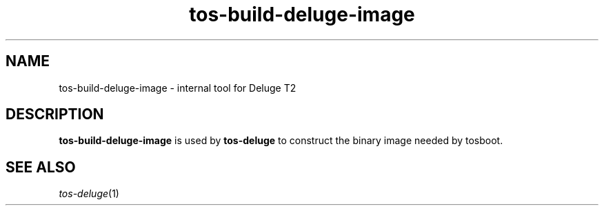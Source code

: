 .TH tos-build-deluge-image 1 "Jul 16, 2007"
.LO 1
.SH NAME

tos-build-deluge-image \- internal tool for Deluge T2

.SH DESCRIPTION

\fBtos-build-deluge-image\fR is used by \fBtos-deluge\fR to construct the binary image needed by tosboot.

.SH "SEE ALSO"
\fItos-deluge\fR(1)